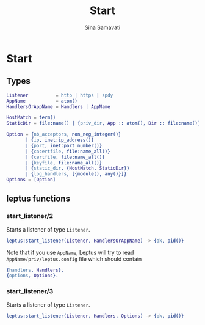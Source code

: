 #+TITLE:    Start
#+AUTHOR:   Sina Samavati
#+EMAIL:    sina.samv@gmail.com
#+OPTIONS:  ^:nil num:nil

* Start
   :PROPERTIES:
   :CUSTOM_ID: start
   :END:

** Types
   :PROPERTIES:
   :CUSTOM_ID: types
   :END:

   #+BEGIN_SRC erlang
   Listener          = http | https | spdy
   AppName           = atom()
   HandlersOrAppName = Handlers | AppName

   HostMatch = term()
   StaticDir = file:name() | {priv_dir, App :: atom(), Dir :: file:name()}

   Option = {nb_acceptors, non_neg_integer()}
          | {ip, inet:ip_address()}
          | {port, inet:port_number()}
          | {cacertfile, file:name_all()}
          | {certfile, file:name_all()}
          | {keyfile, file:name_all()}
          | {static_dir, {HostMatch, StaticDir}}
          | {log_handlers, [{module(), any()}]}
   Options = [Option]
   #+END_SRC

** leptus functions
   :PROPERTIES:
   :CUSTOM_ID: leptus-functions
   :END:

*** start_listener/2
    :PROPERTIES:
    :CUSTOM_ID: start_listener-2
    :END:

    Starts a listener of type ~Listener~.

    #+BEGIN_SRC erlang
    leptus:start_listener(Listener, HandlersOrAppName) -> {ok, pid()}
    #+END_SRC

    Note that if you use ~AppName~, Leptus will try to read
    ~AppName/priv/leptus.config~ file
    which should contain
    #+BEGIN_SRC erlang
    {handlers, Handlers}.
    {options, Options}.
    #+END_SRC

*** start_listener/3
    :PROPERTIES:
    :CUSTOM_ID: start_listener-3
    :END:

    Starts a listener of type ~Listener~.

    #+BEGIN_SRC erlang
    leptus:start_listener(Listener, Handlers, Options) -> {ok, pid()}
    #+END_SRC
